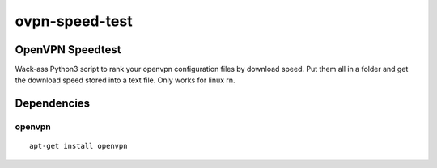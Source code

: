 ovpn-speed-test
===============

OpenVPN Speedtest
-----------------

Wack-ass Python3 script to rank your openvpn configuration files 
by download speed. Put them all in a folder and get the 
download speed stored into a text file. Only works for linux rn.


Dependencies
------------

openvpn
~~~~~~~~~~~~~

::

    apt-get install openvpn

